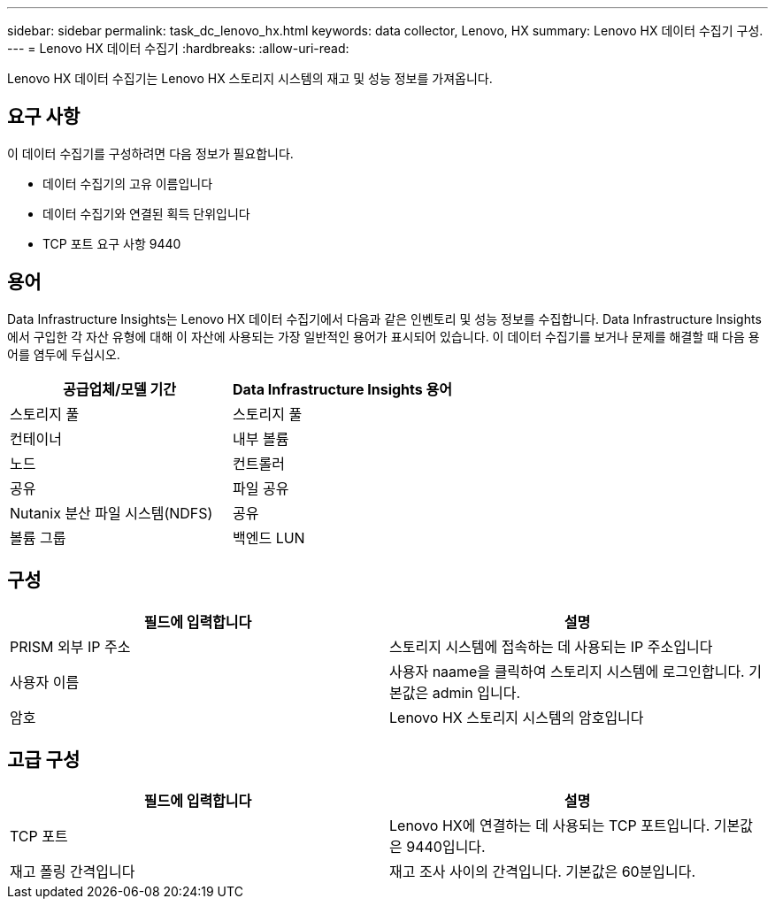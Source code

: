 ---
sidebar: sidebar 
permalink: task_dc_lenovo_hx.html 
keywords: data collector, Lenovo, HX 
summary: Lenovo HX 데이터 수집기 구성. 
---
= Lenovo HX 데이터 수집기
:hardbreaks:
:allow-uri-read: 


[role="lead"]
Lenovo HX 데이터 수집기는 Lenovo HX 스토리지 시스템의 재고 및 성능 정보를 가져옵니다.



== 요구 사항

이 데이터 수집기를 구성하려면 다음 정보가 필요합니다.

* 데이터 수집기의 고유 이름입니다
* 데이터 수집기와 연결된 획득 단위입니다
* TCP 포트 요구 사항 9440




== 용어

Data Infrastructure Insights는 Lenovo HX 데이터 수집기에서 다음과 같은 인벤토리 및 성능 정보를 수집합니다. Data Infrastructure Insights에서 구입한 각 자산 유형에 대해 이 자산에 사용되는 가장 일반적인 용어가 표시되어 있습니다. 이 데이터 수집기를 보거나 문제를 해결할 때 다음 용어를 염두에 두십시오.

[cols="2*"]
|===
| 공급업체/모델 기간 | Data Infrastructure Insights 용어 


| 스토리지 풀 | 스토리지 풀 


| 컨테이너 | 내부 볼륨 


| 노드 | 컨트롤러 


| 공유 | 파일 공유 


| Nutanix 분산 파일 시스템(NDFS) | 공유 


| 볼륨 그룹 | 백엔드 LUN 
|===


== 구성

[cols="2*"]
|===
| 필드에 입력합니다 | 설명 


| PRISM 외부 IP 주소 | 스토리지 시스템에 접속하는 데 사용되는 IP 주소입니다 


| 사용자 이름 | 사용자 naame을 클릭하여 스토리지 시스템에 로그인합니다. 기본값은 admin 입니다. 


| 암호 | Lenovo HX 스토리지 시스템의 암호입니다 
|===


== 고급 구성

[cols="2*"]
|===
| 필드에 입력합니다 | 설명 


| TCP 포트 | Lenovo HX에 연결하는 데 사용되는 TCP 포트입니다. 기본값은 9440입니다. 


| 재고 폴링 간격입니다 | 재고 조사 사이의 간격입니다. 기본값은 60분입니다. 
|===